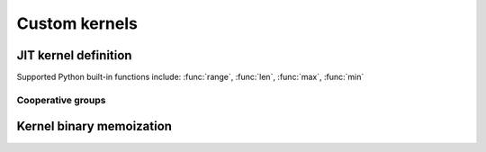 Custom kernels
==============

.. autosummary::
   :toctree: generated/

   cupy.ElementwiseKernel
   cupy.ReductionKernel
   cupy.RawKernel
   cupy.RawModule
   cupy.fuse


JIT kernel definition
---------------------

Supported Python built-in functions include: :func:`range`, :func:`len`, :func:`max`, :func:`min`

.. autosummary::
   :toctree: generated/

   cupyx.jit.rawkernel
   cupyx.jit.threadIdx
   cupyx.jit.blockDim
   cupyx.jit.blockIdx
   cupyx.jit.gridDim
   cupyx.jit.grid
   cupyx.jit.gridsize
   cupyx.jit.laneid
   cupyx.jit.warpsize
   cupyx.jit.syncthreads
   cupyx.jit.syncwarp
   cupyx.jit.shfl_sync
   cupyx.jit.shfl_up_sync
   cupyx.jit.shfl_down_sync
   cupyx.jit.shfl_xor_sync
   cupyx.jit.shared_memory
   cupyx.jit.atomic_add
   cupyx.jit.atomic_sub
   cupyx.jit.atomic_exch
   cupyx.jit.atomic_min
   cupyx.jit.atomic_max
   cupyx.jit.atomic_inc
   cupyx.jit.atomic_dec
   cupyx.jit.atomic_cas
   cupyx.jit.atomic_and
   cupyx.jit.atomic_or
   cupyx.jit.atomic_xor
   cupyx.jit.cg.this_grid
   cupyx.jit.cg.this_thread_block
   cupyx.jit._interface._JitRawKernel

Cooperative groups
..................

 .. autoclass:: cupyx.jit.cg._ThreadBlockGroup
    :members:

 .. autoclass:: cupyx.jit.cg._GridGroup
    :members:


Kernel binary memoization
-------------------------

.. autosummary::
   :toctree: generated/

   cupy.memoize
   cupy.clear_memo
